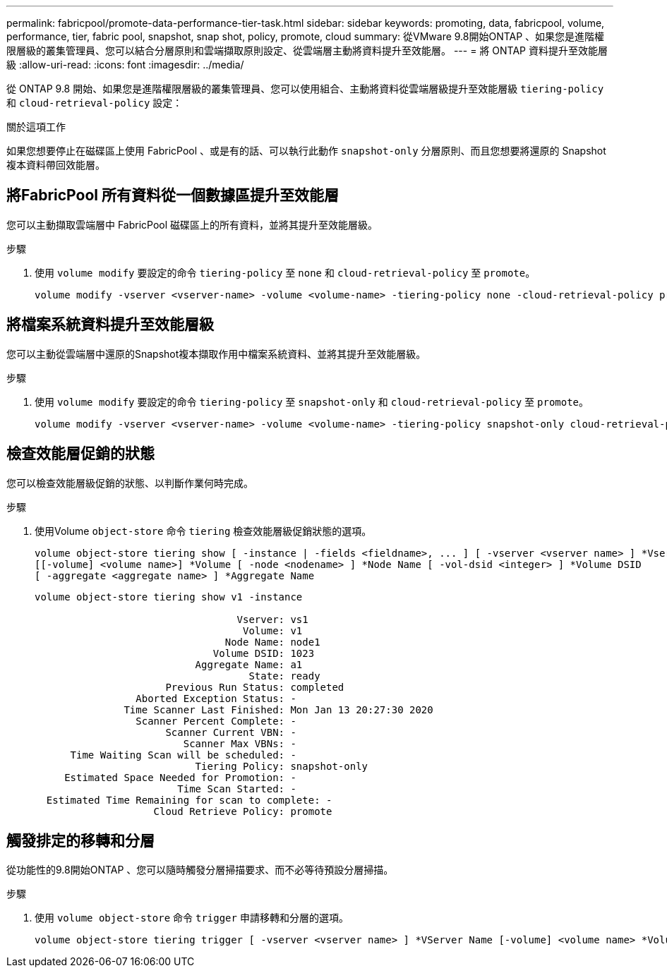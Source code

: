 ---
permalink: fabricpool/promote-data-performance-tier-task.html 
sidebar: sidebar 
keywords: promoting, data, fabricpool, volume, performance, tier, fabric pool, snapshot, snap shot, policy, promote, cloud 
summary: 從VMware 9.8開始ONTAP 、如果您是進階權限層級的叢集管理員、您可以結合分層原則和雲端擷取原則設定、從雲端層主動將資料提升至效能層。 
---
= 將 ONTAP 資料提升至效能層級
:allow-uri-read: 
:icons: font
:imagesdir: ../media/


[role="lead"]
從 ONTAP 9.8 開始、如果您是進階權限層級的叢集管理員、您可以使用組合、主動將資料從雲端層級提升至效能層級 `tiering-policy` 和 `cloud-retrieval-policy` 設定：

.關於這項工作
如果您想要停止在磁碟區上使用 FabricPool 、或是有的話、可以執行此動作 `snapshot-only` 分層原則、而且您想要將還原的 Snapshot 複本資料帶回效能層。



== 將FabricPool 所有資料從一個數據區提升至效能層

您可以主動擷取雲端層中 FabricPool 磁碟區上的所有資料，並將其提升至效能層級。

.步驟
. 使用 `volume modify` 要設定的命令 `tiering-policy` 至 `none` 和 `cloud-retrieval-policy` 至 `promote`。
+
[listing]
----
volume modify -vserver <vserver-name> -volume <volume-name> -tiering-policy none -cloud-retrieval-policy promote
----




== 將檔案系統資料提升至效能層級

您可以主動從雲端層中還原的Snapshot複本擷取作用中檔案系統資料、並將其提升至效能層級。

.步驟
. 使用 `volume modify` 要設定的命令 `tiering-policy` 至 `snapshot-only` 和 `cloud-retrieval-policy` 至 `promote`。
+
[listing]
----
volume modify -vserver <vserver-name> -volume <volume-name> -tiering-policy snapshot-only cloud-retrieval-policy promote
----




== 檢查效能層促銷的狀態

您可以檢查效能層級促銷的狀態、以判斷作業何時完成。

.步驟
. 使用Volume `object-store` 命令 `tiering` 檢查效能層級促銷狀態的選項。
+
[listing]
----
volume object-store tiering show [ -instance | -fields <fieldname>, ... ] [ -vserver <vserver name> ] *Vserver
[[-volume] <volume name>] *Volume [ -node <nodename> ] *Node Name [ -vol-dsid <integer> ] *Volume DSID
[ -aggregate <aggregate name> ] *Aggregate Name
----
+
[listing]
----
volume object-store tiering show v1 -instance

                                  Vserver: vs1
                                   Volume: v1
                                Node Name: node1
                              Volume DSID: 1023
                           Aggregate Name: a1
                                    State: ready
                      Previous Run Status: completed
                 Aborted Exception Status: -
               Time Scanner Last Finished: Mon Jan 13 20:27:30 2020
                 Scanner Percent Complete: -
                      Scanner Current VBN: -
                         Scanner Max VBNs: -
      Time Waiting Scan will be scheduled: -
                           Tiering Policy: snapshot-only
     Estimated Space Needed for Promotion: -
                        Time Scan Started: -
  Estimated Time Remaining for scan to complete: -
                    Cloud Retrieve Policy: promote
----




== 觸發排定的移轉和分層

從功能性的9.8開始ONTAP 、您可以隨時觸發分層掃描要求、而不必等待預設分層掃描。

.步驟
. 使用 `volume object-store` 命令 `trigger` 申請移轉和分層的選項。
+
[listing]
----
volume object-store tiering trigger [ -vserver <vserver name> ] *VServer Name [-volume] <volume name> *Volume Name
----

